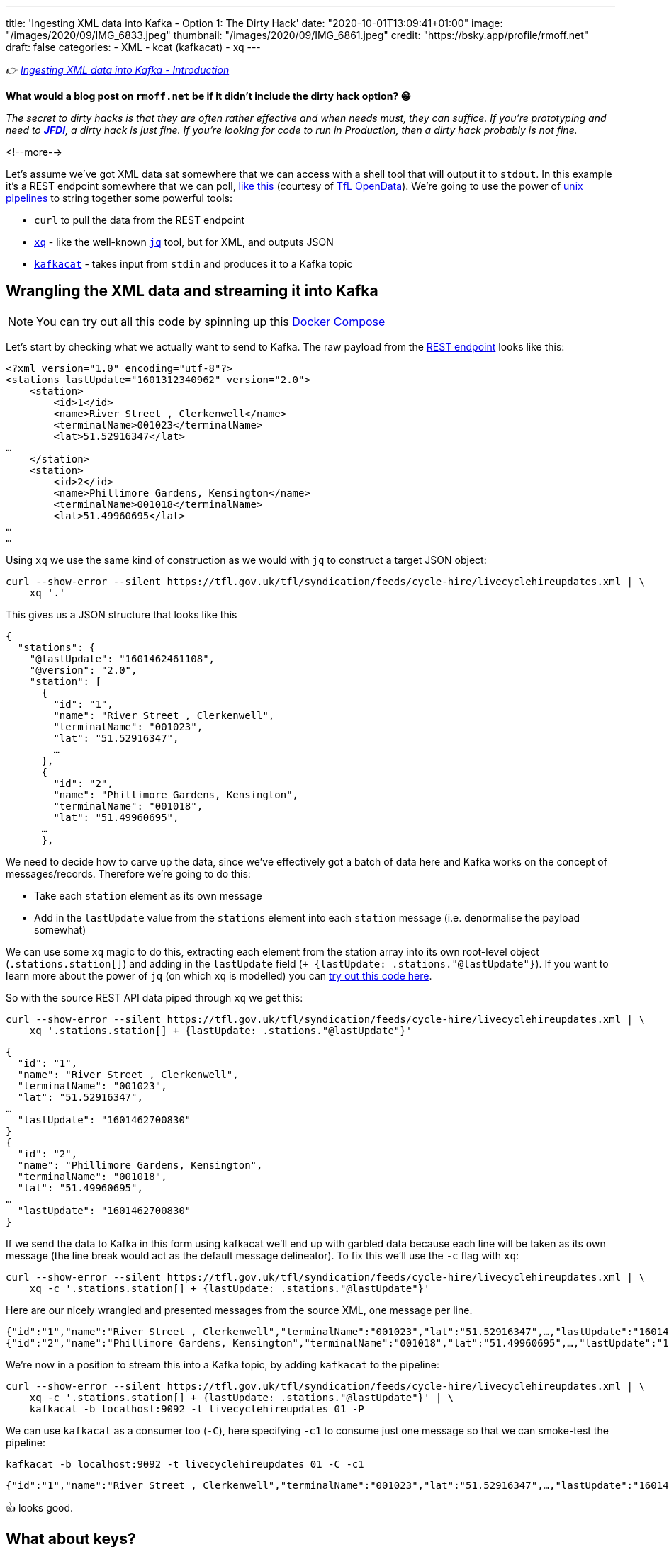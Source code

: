 ---
title: 'Ingesting XML data into Kafka - Option 1: The Dirty Hack'
date: "2020-10-01T13:09:41+01:00"
image: "/images/2020/09/IMG_6833.jpeg"
thumbnail: "/images/2020/09/IMG_6861.jpeg"
credit: "https://bsky.app/profile/rmoff.net"
draft: false
categories:
- XML
- kcat (kafkacat)
- xq
---

:source-highlighter: rouge
:icons: font
:rouge-css: style
:rouge-style: github

_👉 link:/2020/10/01/ingesting-xml-data-into-kafka-introduction/[Ingesting XML data into Kafka - Introduction]_

*What would a blog post on `rmoff.net` be if it didn't include the dirty hack option? 😁*

_The secret to dirty hacks is that they are often rather effective and when needs must, they can suffice. If you're prototyping and need to https://www.urbandictionary.com/define.php?term=JFDI[*JFDI*], a dirty hack is just fine. If you're looking for code to run in Production, then a dirty hack probably is not fine._

<!--more-->

Let's assume we've got XML data sat somewhere that we can access with a shell tool that will output it to `stdout`. In this example it's a REST endpoint somewhere that we can poll, https://tfl.gov.uk/tfl/syndication/feeds/cycle-hire/livecyclehireupdates.xml[like this] (courtesy of https://tfl.gov.uk/info-for/open-data-users/our-open-data[TfL OpenData]). We're going to use the power of https://en.wikipedia.org/wiki/Pipeline_(Unix)[unix pipelines] to string together some powerful tools: 

* `curl` to pull the data from the REST endpoint
* https://github.com/jeffbr13/xq[`xq`] - like the well-known https://stedolan.github.io/jq/[`jq`] tool, but for XML, and outputs JSON
* https://github.com/edenhill/kafkacat[`kafkacat`] - takes input from `stdin` and produces it to a Kafka topic

== Wrangling the XML data and streaming it into Kafka 

NOTE: You can try out all this code by spinning up this https://github.com/confluentinc/demo-scene/blob/master/xml-to-kafka/docker-compose.yml[Docker Compose]

Let's start by checking what we actually want to send to Kafka. The raw payload from the https://tfl.gov.uk/tfl/syndication/feeds/cycle-hire/livecyclehireupdates.xml[REST endpoint] looks like this: 

[source,xml]
----
<?xml version="1.0" encoding="utf-8"?>
<stations lastUpdate="1601312340962" version="2.0">
    <station>
        <id>1</id>
        <name>River Street , Clerkenwell</name>
        <terminalName>001023</terminalName>
        <lat>51.52916347</lat>
…
    </station>
    <station>
        <id>2</id>
        <name>Phillimore Gardens, Kensington</name>
        <terminalName>001018</terminalName>
        <lat>51.49960695</lat>
…
…
----


Using `xq` we use the same kind of construction as we would with `jq` to construct a target JSON object: 

[source,bash]
----
curl --show-error --silent https://tfl.gov.uk/tfl/syndication/feeds/cycle-hire/livecyclehireupdates.xml | \
    xq '.' 
----

This gives us a JSON structure that looks like this

[source,javascript]
----
{
  "stations": {
    "@lastUpdate": "1601462461108",
    "@version": "2.0",
    "station": [
      {
        "id": "1",
        "name": "River Street , Clerkenwell",
        "terminalName": "001023",
        "lat": "51.52916347",
        …   
      },
      {
        "id": "2",
        "name": "Phillimore Gardens, Kensington",
        "terminalName": "001018",
        "lat": "51.49960695",
      …
      },
----

We need to decide how to carve up the data, since we've effectively got a batch of data here and Kafka works on the concept of messages/records. Therefore we're going to do this: 

* Take each `station` element as its own message
* Add in the `lastUpdate` value from the `stations` element into each `station` message (i.e. denormalise the payload somewhat)

We can use some `xq` magic to do this, extracting each element from the station array into its own root-level object (`.stations.station[]`) and adding in the `lastUpdate` field (`+ {lastUpdate: .stations."@lastUpdate"}`). If you want to learn more about the power of `jq` (on which `xq` is modelled) you can https://jqplay.org/s/kzU67eW4k0[try out this code here].

So with the source REST API data piped through `xq` we get this: 

[source,bash]
----
curl --show-error --silent https://tfl.gov.uk/tfl/syndication/feeds/cycle-hire/livecyclehireupdates.xml | \
    xq '.stations.station[] + {lastUpdate: .stations."@lastUpdate"}'
----

[source,javascript]
----
{
  "id": "1",
  "name": "River Street , Clerkenwell",
  "terminalName": "001023",
  "lat": "51.52916347",
…
  "lastUpdate": "1601462700830"
}
{
  "id": "2",
  "name": "Phillimore Gardens, Kensington",
  "terminalName": "001018",
  "lat": "51.49960695",
…
  "lastUpdate": "1601462700830"
}
----

If we send the data to Kafka in this form using kafkacat we'll end up with garbled data because each line will be taken as its own message (the line break would act as the default message delineator). To fix this we'll use the `-c` flag with `xq`:

[source,bash]
----
curl --show-error --silent https://tfl.gov.uk/tfl/syndication/feeds/cycle-hire/livecyclehireupdates.xml | \
    xq -c '.stations.station[] + {lastUpdate: .stations."@lastUpdate"}'
----

Here are our nicely wrangled and presented messages from the source XML, one message per line. 

[source,javascript]
----
{"id":"1","name":"River Street , Clerkenwell","terminalName":"001023","lat":"51.52916347",…,"lastUpdate":"1601462880994"}
{"id":"2","name":"Phillimore Gardens, Kensington","terminalName":"001018","lat":"51.49960695",…,"lastUpdate":"1601462880994"}
----

We're now in a position to stream this into a Kafka topic, by adding `kafkacat` to the pipeline: 

[source,bash]
----
curl --show-error --silent https://tfl.gov.uk/tfl/syndication/feeds/cycle-hire/livecyclehireupdates.xml | \
    xq -c '.stations.station[] + {lastUpdate: .stations."@lastUpdate"}' | \
    kafkacat -b localhost:9092 -t livecyclehireupdates_01 -P
----

We can use `kafkacat` as a consumer too (`-C`), here specifying `-c1` to consume just one message so that we can smoke-test the pipeline:

[source,bash]
----
kafkacat -b localhost:9092 -t livecyclehireupdates_01 -C -c1
----

[source,javascript]
----
{"id":"1","name":"River Street , Clerkenwell","terminalName":"001023","lat":"51.52916347",…,"lastUpdate":"1601464200733"}
----

👍 looks good. 

== What about keys? 

Kafka messages are key/value, and we've specified a value but no key. This is where the hack gets just that little bit more hacky. We're going to use `xq` to write the `id` field from the XML payload as a prefix to each message, with a separator so that kafkacat can identify where the key ends and the value stops. 

I wrote a separate blog about link:/2020/09/30/setting-key-value-when-piping-from-jq-to-kafkacat/[how this technique works], check it out if you want to know more about it.

Our `xq` invocation now looks like this: 

[source,bash]
----
xq -rc --arg sep $'\x1c' '.stations.station[] + { lastUpdate: .stations."@lastUpdate"} |  [ .id + $sep, tostring] |  join("")'
----

Which combined with kafkacat looks like this: 

[source,bash]
----
curl --show-error --silent https://tfl.gov.uk/tfl/syndication/feeds/cycle-hire/livecyclehireupdates.xml | \
    xq -rc --arg sep $'\x1c' '.stations.station[] + { lastUpdate: .stations."@lastUpdate"} |  [ .id + $sep, tostring] |  join("")' | \
    kafkacat -b localhost:9092 -t livecyclehireupdates_02 -P -K$'\x1c'
----

Checking the data in the topic with kafkacat we can see that we've now set the key as we wanted, taking the value of the `id` field: 

[source,bash]
----
kafkacat -b localhost:9092 \
         -t livecyclehireupdates_02 \
         -C -c2 \
         -f 'Key: %k, Payload: %s\n'
----

[source,javascript]
----
Key: 1, payload: {"id":"1","name":"River Street , Clerkenwell","terminalName":"001023","lat":"51.52916347",…"lastUpdate":"1601485080861"}
Key: 2, payload: {"id":"2","name":"Phillimore Gardens, Kensington","terminalName":"001018","lat":"51.49960695",…"lastUpdate":"1601485080861"}
----

== We've got data, but no schema

So we now have a Kafka topic with the XML-sourced data in it, but held in plain JSON. For it to be really useful, we want it in a form that is usable by consumers with little-or-no input from the producer of the data, and for that we want to declare and store the schema. I'm going to use https://ksqldb.io[ksqlDB] for this - you can use other stream processing options such as Kafka Streams if you'd rather. 

To start with I'll declare the schema itself, on top of the topic. 

NOTE: You hopefully see straightaway why serialisation methods that include a schema declaration (Avro/Protobuf/JSON Schema) are easier for the consumer, if only because they don't have to type the schema in!

[source,sql]
----
CREATE STREAM CYCLE_HIRE_SRC (
     id           VARCHAR KEY
    ,name         VARCHAR
    ,terminalName VARCHAR  
    ,lat          DOUBLE
    ,long         DOUBLE
    ,installed    VARCHAR
    ,locked       VARCHAR
    ,installDate  BIGINT  
    ,removalDate  BIGINT
    ,temporary    VARCHAR
    ,nbBikes      INT  
    ,nbEmptyDocks INT  
    ,nbDocks      INT  
    ,lastUpdate   BIGINT
) WITH (KAFKA_TOPIC='livecyclehireupdates_02',
        VALUE_FORMAT='JSON',
        TIMESTAMP='lastUpdate');
----

Now we can project certain fields from the topic to see the schema in action:

[source,sql]
----
SELECT TIMESTAMPTOSTRING(ROWTIME,'yyyy-MM-dd HH:mm:ss','Europe/London') AS LASTUPDATE,
       ID,     
       NAME, 
       NBBIKES, 
       NBEMPTYDOCKS, 
       NBDOCKS 
  FROM CYCLE_HIRE_SRC 
  EMIT CHANGES LIMIT 5;
----

[source,sql]
----
+---------------------+-------+-------------------------------------+----------+--------------+--------+
|LASTUPDATE           |ID     |NAME                                 |NBBIKES   |NBEMPTYDOCKS  |NBDOCKS |
+---------------------+-------+-------------------------------------+----------+--------------+--------+
|2020-10-01 14:45:00  |1      |River Street , Clerkenwell           |2         |16            |19      |
|2020-10-01 14:45:00  |2      |Phillimore Gardens, Kensington       |13        |24            |37      |
|2020-10-01 14:45:00  |3      |Christopher Street, Liverpool Street |6         |26            |32      |
|2020-10-01 14:45:00  |4      |St. Chad's Street, King's Cross      |14        |7             |23      |
|2020-10-01 14:45:00  |5      |Sedding Street, Sloane Square        |26        |0             |27      |
Limit Reached
Query terminated
----

A few things to note: 

1. The `ID` field is taken from the Kafka message key - in theory we could have omitted it from the payload of the message
2. We're telling ksqlDB to use the `lastUpdate` field as the timestamp field for the messages. By default it will simply take the timestamp of the Kafka message itself (by default, when it hit the broker), so this is a useful thing to do, particularly if we do things like time-based windowing or joins. In the query above we've validated that it's worked by showing the `ROWTIME` field in the selection. 
3. Whilst fields like `installed` and `locked` are boolean, they are seen as a string in the JSON model and so need declaring as such. We can fix this in subsequent processing. 

At this stage we could just build a stream processing application to continually serialise the data to a new topic with something like Protobuf: 

[source,sql]
----
-- Make sure we process all records in the topic
SET 'auto.offset.reset' = 'earliest';

-- Populate a new stream (and thus Kafka topic) with everything from 
-- the source stream, serialised to Protobuf
CREATE STREAM CYCLE_HIRE_PROTOBUF_01 
    WITH (KAFKA_TOPIC='livecyclehireupdates_protobuf_01',
          VALUE_FORMAT='PROTOBUF') AS 
    SELECT * FROM CYCLE_HIRE_SRC;
----

Looking at the topics on the broker now we can see that there is a new topic `livecyclehireupdates_protobuf_01`. If we try to read the data as normal it won't work, and we can see it looks 'weird', because it's binary data being read by something that expects just normal strings: 

[source,bash]
----
kafkacat -b localhost:9092 \
         -t livecyclehireupdates_protobuf_01 \
         -C -c1

River Street , Clerkenwell001023I@!'H'*true2false8˹%JfalsePX`h.
----

The correct thing to do is use a Protobuf consumer against it to validate that the data is there and correct: 

[source,bash]
----
kafka-protobuf-console-consumer --bootstrap-server localhost:9092 \
                                --from-beginning \
                                --topic livecyclehireupdates_protobuf_01 \
                                --max-messages 1

{"NAME":"River Street , Clerkenwell","TERMINALNAME":"001023","LAT":51.52916347,"LONG":-0.109970527,"INSTALLED":"true","LOCKED":"false","INSTALLDATE":"1278947280000","REMOVALDATE":"0","TEMPORARY":"false","NBBIKES":2,"NBEMPTYDOCKS":16,"NBDOCKS":19,"LASTUPDATE":"1601559900874"}
Processed a total of 1 messages
----

== Wrangling the data

Above I've shown you how to simply apply a schema to a Kafka topic that's in JSON format (it'd work with delimited data too) and serialise it to a new topic in a format that will store the schema in the Schema Registry for use by any consumer. 

There are a few things in the data though that would probably benefit from a bit of wrangling, such as: 

* Casting the boolean fields ingested as `VARCHAR` to `BOOLEAN`
* Nesting the lat/long fields into a single location field

You can do that with ksqlDB to do that here too - meaning that anyone wanting to use the data downstream can do so on a cleansed datastream instead of the raw one. 

[source,sql]
----
CREATE STREAM CYCLE_HIRE_PROTOBUF_02 
    WITH (KAFKA_TOPIC='livecyclehireupdates_protobuf_02',
          VALUE_FORMAT='PROTOBUF') AS 
    SELECT ID, 
           NAME, 
           TERMINALNAME, 
           LASTUPDATE,
           STRUCT(LATITUDE := LAT, LONGITUDE:= LONG) AS LOCATION, 
           CAST(CASE 
               WHEN LCASE(INSTALLED)='false' THEN FALSE
               WHEN LCASE(INSTALLED)='true' THEN TRUE
           END AS BOOLEAN) AS INSTALLED, 
           CAST(CASE 
               WHEN LCASE(LOCKED)='false' THEN FALSE
               WHEN LCASE(LOCKED)='true' THEN TRUE
           END AS BOOLEAN) AS LOCKED, 
           INSTALLDATE, 
           REMOVALDATE, 
           CAST(CASE 
               WHEN LCASE(TEMPORARY)='false' THEN FALSE
               WHEN LCASE(TEMPORARY)='true' THEN TRUE
           END AS BOOLEAN) AS TEMPORARY, 
           NBBIKES, 
           NBEMPTYDOCKS, 
           NBDOCKS
      FROM CYCLE_HIRE_SRC
      EMIT CHANGES;
----

From this we now have a nice Kafka topic (`livecyclehireupdates_protobuf_02`) that any consumer can use with full access to a schema to use however they want. The topic is driven by any changes to the source topic - call it streaming ETL, if you like. 

[source,sql]
----
ksql> SHOW TOPICS;

 Kafka Topic                      | Partitions | Partition Replicas
--------------------------------------------------------------------
 livecyclehireupdates_02          | 1          | 1
 livecyclehireupdates_protobuf_02 | 1          | 1
--------------------------------------------------------------------
----

[source,sql]
----
ksql> SELECT NAME, LOCATION, INSTALLED FROM CYCLE_HIRE_PROTOBUF_02 EMIT CHANGES LIMIT 5;
+-------------------------------------+-----------------------------------------------+----------+
|NAME                                 |LOCATION                                       |INSTALLED |
+-------------------------------------+-----------------------------------------------+----------+
|River Street , Clerkenwell           |{LATITUDE=51.52916347, LONGITUDE=-0.109970527} |true      |
|Phillimore Gardens, Kensington       |{LATITUDE=51.49960695, LONGITUDE=-0.197574246} |true      |
|Christopher Street, Liverpool Street |{LATITUDE=51.52128377, LONGITUDE=-0.084605692} |true      |
|St. Chad's Street, King's Cross      |{LATITUDE=51.53005939, LONGITUDE=-0.120973687} |true      |
|Sedding Street, Sloane Square        |{LATITUDE=51.49313, LONGITUDE=-0.156876}       |true      |
Limit Reached
Query terminated
----


''''

== Obligatory ksqlDB materialised view demo

I can't open up ksqlDB to show streaming ETL like the above without also showing materialised views. These are so cool because they let you take a stream of data in a Kafka topic, and build it into state that you can query, and is kept up to date automagically as any new messages arrive on the underlying topic. 

[source,sql]
----
CREATE TABLE CYCLE_HIRE AS 
    SELECT ID, 
           LATEST_BY_OFFSET(NAME) AS NAME,
           LATEST_BY_OFFSET(NBBIKES) AS NBBIKES,
           LATEST_BY_OFFSET(NBEMPTYDOCKS) AS NBEMPTYDOCKS,
           LATEST_BY_OFFSET(NBDOCKS) AS NBDOCKS,
           LATEST_BY_OFFSET(LASTUPDATE) AS LAST_UPDATE_TS
       FROM CYCLE_HIRE_PROTOBUF_02
       GROUP BY ID;
----

[source,sql]
----
ksql> SELECT TIMESTAMPTOSTRING(LAST_UPDATE_TS,'yyyy-MM-dd HH:mm:ss','Europe/London') AS TS, 
             NAME, 
             NBBIKES, 
             NBEMPTYDOCKS 
        FROM CYCLE_HIRE 
       WHERE ID='42';
+------------------------+---------+-------------+
|NAME                    |NBBIKES  |NBEMPTYDOCKS |
+------------------------+---------+-------------+
|Wenlock Road , Hoxton   |2        |26           |
ksql> 
----

This is called a _pull_ query and you can run it from any client application using the https://docs.ksqldb.io/en/latest/developer-guide/ksqldb-rest-api/streaming-endpoint/[REST API]. As new messages arrive, the materialised view updates automagically and is reflected whenever its subsequently queried. What about if you want to _know_ as soon as they're updated? For that you can use a _push_ query, in which you effectively subscribe to any changes, denoted by the `EMIT CHANGES` clause. As with the pull query you can run this over the https://docs.ksqldb.io/en/latest/developer-guide/ksqldb-rest-api/streaming-endpoint/[REST API] too.

image::/images/2020/10/push_pull_query.gif[]

In the above image the pull query is in the top half - note how the query exits once complete, and can be re-run to query the current state. 
The push query is in the lower half, and once run will emit any changes as soon as they are received. 

== 🤔 🧐 This sounds like a bit of a hack - what are my other options for getting XML into Kafka? 

This was option 1, or perhaps I should have called it option zero. It's okay, it does a job, but you'd not bet your call-out rota on it, right? Shell scripts and bits of string have a habit of working great right up until the moment https://twitter.com/MaxCRoser/status/1313046638915706880[they don't] usually at 0400 in the morning on Christmas Day, or just before a high-profile business event like Black Friday…

image::https://imgs.xkcd.com/comics/dependency.png[]

So, what are the other options to ingest XML into Kafka, and to do it properly? 

* Option 2: link:/2020/10/01/ingesting-xml-data-into-kafka-option-2-kafka-connect-plus-single-message-transform/[Any Kafka Connect connector plus `kafka-connect-transform-xml` Single Message Transform]
* Option 3: link:/2020/10/01/ingesting-xml-data-into-kafka-option-3-kafka-connect-filepulse-connector/[Kafka Connect FilePulse connector]

== 👾 Try it out!

You can find the code to run this for yourself using Docker Compose on https://github.com/confluentinc/demo-scene/blob/master/xml-to-kafka/docker-compose.yml[GitHub].